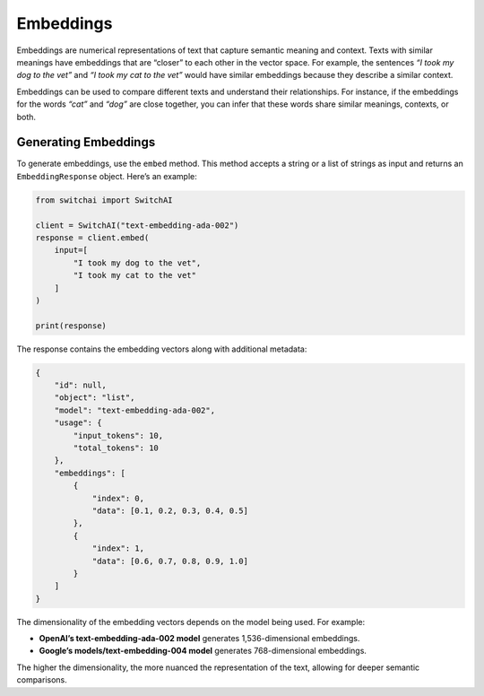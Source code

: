 Embeddings
==========

Embeddings are numerical representations of text that capture semantic
meaning and context. Texts with similar meanings have embeddings that
are “closer” to each other in the vector space. For example, the
sentences *“I took my dog to the vet”* and *“I took my cat to the vet”*
would have similar embeddings because they describe a similar context.

Embeddings can be used to compare different texts and understand their
relationships. For instance, if the embeddings for the words *“cat”* and
*“dog”* are close together, you can infer that these words share similar
meanings, contexts, or both.

Generating Embeddings
---------------------

To generate embeddings, use the ``embed`` method. This method accepts a
string or a list of strings as input and returns an
``EmbeddingResponse`` object. Here’s an example:

.. code:: python

   from switchai import SwitchAI

   client = SwitchAI("text-embedding-ada-002")
   response = client.embed(
       input=[
           "I took my dog to the vet",
           "I took my cat to the vet"
       ]
   )

   print(response)

The response contains the embedding vectors along with additional
metadata:

.. code:: json

   {
       "id": null,
       "object": "list",
       "model": "text-embedding-ada-002",
       "usage": {
           "input_tokens": 10,
           "total_tokens": 10
       },
       "embeddings": [
           {
               "index": 0,
               "data": [0.1, 0.2, 0.3, 0.4, 0.5]
           },
           {
               "index": 1,
               "data": [0.6, 0.7, 0.8, 0.9, 1.0]
           }
       ]
   }

The dimensionality of the embedding vectors depends on the model being
used. For example:

- **OpenAI’s text-embedding-ada-002 model** generates 1,536-dimensional embeddings.

- **Google’s models/text-embedding-004 model** generates 768-dimensional embeddings.

The higher the dimensionality, the more nuanced the representation of
the text, allowing for deeper semantic comparisons.